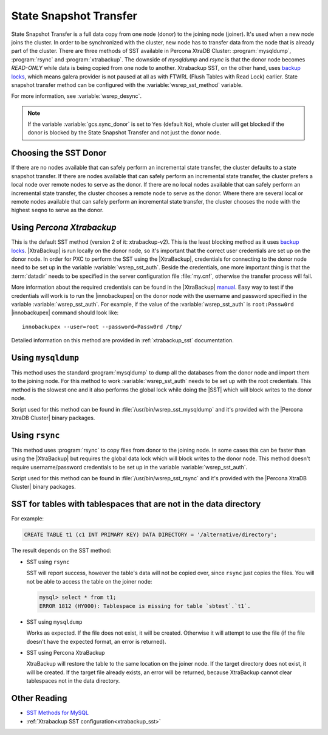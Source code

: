 .. _state_snapshot_transfer:

=========================
 State Snapshot Transfer
=========================

State Snapshot Transfer is a full data copy from one node (donor) to the joining node (joiner). It's used when a new node joins the cluster. In order to be synchronized with the cluster, new node has to transfer data from the node that is already part of the cluster.  
There are three methods of SST available in Percona XtraDB Cluster: :program:`mysqldump`, :program:`rsync` and :program:`xtrabackup`. The downside of `mysqldump` and `rsync` is that the donor node becomes *READ-ONLY* while data is being copied from one node to another. Xtrabackup SST, on the other hand, uses `backup locks <http://www.percona.com/doc/percona-server/5.6/management/backup_locks.html>`_, which means galera  provider is not paused at all as with FTWRL (Flush Tables with Read Lock) earlier. State snapshot transfer method can be configured with the :variable:`wsrep_sst_method` variable.

For more information, see :variable:`wsrep_desync`.

.. note:: 

 If the variable :variable:`gcs.sync_donor` is set to ``Yes`` (default ``No``), whole cluster will get blocked if the donor is blocked by the State Snapshot Transfer and not just the donor node.

Choosing the SST Donor
======================

If there are no nodes available that can safely perform an incremental state transfer, the cluster defaults to a state snapshot transfer. If there are nodes available that can safely perform an incremental state transfer, the cluster prefers a local node over remote nodes to serve as the donor. If there are no local nodes available that can safely perform an incremental state transfer, the cluster chooses a remote node to serve as the donor. Where there are several local or remote nodes available that can safely perform an incremental state transfer, the cluster chooses the node with the highest ``seqno`` to serve as the donor.

Using *Percona Xtrabackup*
==========================

This is the default SST method (version 2 of it: xtrabackup-v2). This is the least blocking method as it uses `backup locks <http://www.percona.com/doc/percona-server/5.6/management/backup_locks.html>`_. |XtraBackup| is run locally on the donor node, so it's important that the correct user credentials are set up on the donor node. In order for PXC to perform the SST using the |XtraBackup|, credentials for connecting to the donor node need to be set up in the variable :variable:`wsrep_sst_auth`. Beside the credentials, one more important thing is that the :term:`datadir` needs to be specified in the server configuration file :file:`my.cnf`, otherwise the transfer process will fail.

More information about the required credentials can be found in the |XtraBackup| `manual <http://www.percona.com/doc/percona-xtrabackup/innobackupex/privileges.html#permissions-and-privileges-needed>`_. Easy way to test if the credentials will work is to run the |innobackupex| on the donor node with the username and password specified in the variable :variable:`wsrep_sst_auth`. For example, if the value of the :variable:`wsrep_sst_auth` is ``root:Passw0rd`` |innobackupex| command should look like: :: 

  innobackupex --user=root --password=Passw0rd /tmp/
 
Detailed information on this method are provided in :ref:`xtrabackup_sst` documentation.

Using ``mysqldump``
===================

This method uses the standard :program:`mysqldump` to dump all the databases from the donor node and import them to the joining node. For this method to work :variable:`wsrep_sst_auth` needs to be set up with the root credentials. This method is the slowest one and it also performs the global lock while doing the |SST| which will block writes to the donor node.

Script used for this method can be found in :file:`/usr/bin/wsrep_sst_mysqldump` and it's provided with the |Percona XtraDB Cluster| binary packages.

Using ``rsync``
===============

This method uses :program:`rsync` to copy files from donor to the joining node. In some cases this can be faster than using the |XtraBackup| but requires the global data lock which will block writes to the donor node. This method doesn't require username/password credentials to be set up in the variable :variable:`wsrep_sst_auth`.

Script used for this method can be found in :file:`/usr/bin/wsrep_sst_rsync` and it's provided with the |Percona XtraDB Cluster| binary packages.

SST for tables with tablespaces that are not in the data directory
==================================================================

For example:

.. code-block:: sql

   CREATE TABLE t1 (c1 INT PRIMARY KEY) DATA DIRECTORY = '/alternative/directory';

The result depends on the SST method:

* SST using ``rsync``

  SST will report success, however the table's data will not be copied over,
  since ``rsync`` just copies the files.
  You will not be able to access the table on the joiner node:

  .. code-block:: sql

     mysql> select * from t1;
     ERROR 1812 (HY000): Tablespace is missing for table `sbtest`.`t1`.

* SST using ``mysqldump``

  Works as expected.
  If the file does not exist, it will be created.
  Otherwise it will attempt to use the file
  (if the file doesn't have the expected format, an error is returned).

* SST using Percona XtraBackup

  XtraBackup will restore the table to the same location on the joiner node.
  If the target directory does not exist, it will be created.
  If the target file already exists, an error will be returned,
  because XtraBackup cannot clear tablespaces not in the data directory.

Other Reading
=============

* `SST Methods for MySQL <http://galeracluster.com/documentation-webpages/statetransfer.html#state-snapshot-transfer-sst>`_
* :ref:`Xtrabackup SST configuration<xtrabackup_sst>`
